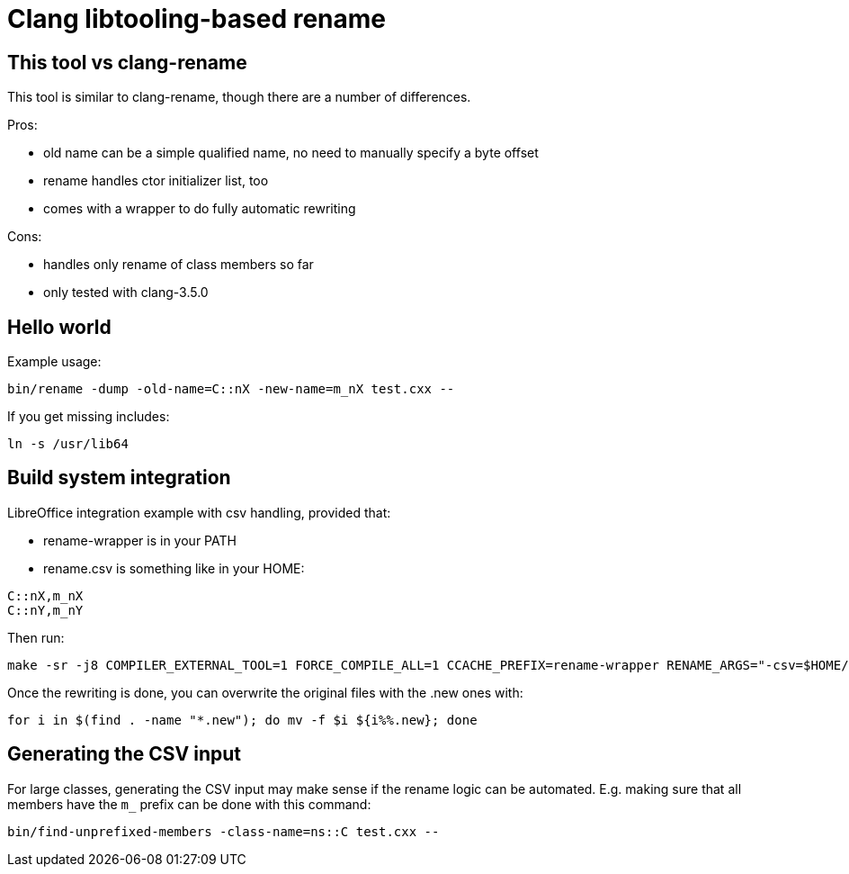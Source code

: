 = Clang libtooling-based rename

== This tool vs clang-rename

This tool is similar to clang-rename, though there are a number of differences.

Pros:

- old name can be a simple qualified name, no need to manually specify a byte
  offset
- rename handles ctor initializer list, too
- comes with a wrapper to do fully automatic rewriting

Cons:

- handles only rename of class members so far
- only tested with clang-3.5.0

== Hello world

Example usage:

----
bin/rename -dump -old-name=C::nX -new-name=m_nX test.cxx --
----

If you get missing includes:

----
ln -s /usr/lib64
----

== Build system integration

LibreOffice integration example with csv handling, provided that:

- rename-wrapper is in your PATH
- rename.csv is something like in your HOME:

----
C::nX,m_nX
C::nY,m_nY
----

Then run:

----
make -sr -j8 COMPILER_EXTERNAL_TOOL=1 FORCE_COMPILE_ALL=1 CCACHE_PREFIX=rename-wrapper RENAME_ARGS="-csv=$HOME/rename.csv"
----

Once the rewriting is done, you can overwrite the original files with the .new ones with:

----
for i in $(find . -name "*.new"); do mv -f $i ${i%%.new}; done
----

== Generating the CSV input

For large classes, generating the CSV input may make sense if the rename logic
can be automated. E.g. making sure that all members have the `m_` prefix can
be done with this command:

----
bin/find-unprefixed-members -class-name=ns::C test.cxx --
----

// vim: ft=asciidoc
